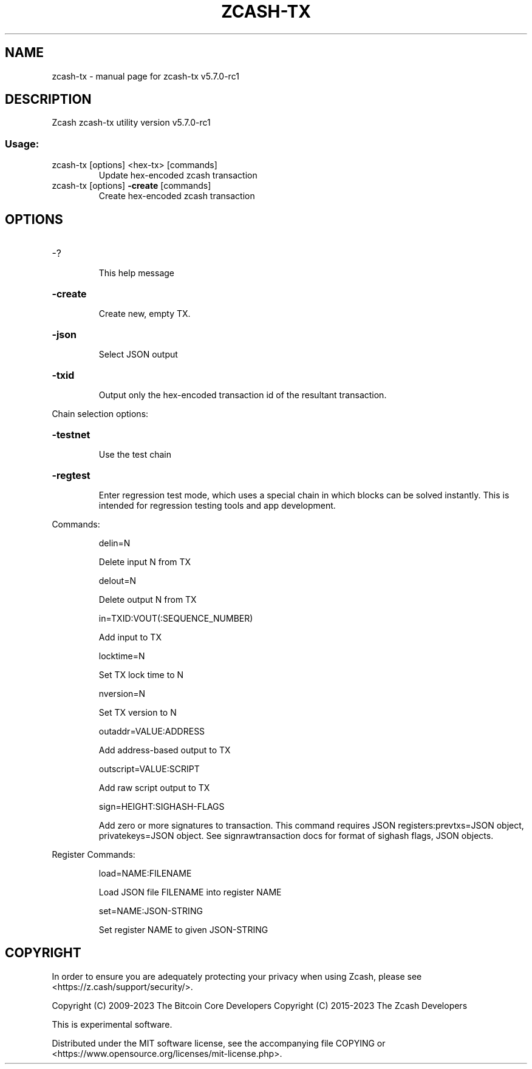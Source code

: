 .\" DO NOT MODIFY THIS FILE!  It was generated by help2man 1.49.1.
.TH ZCASH-TX "1" "September 2023" "zcash-tx v5.7.0-rc1" "User Commands"
.SH NAME
zcash-tx \- manual page for zcash-tx v5.7.0-rc1
.SH DESCRIPTION
Zcash zcash\-tx utility version v5.7.0\-rc1
.SS "Usage:"
.TP
zcash\-tx [options] <hex\-tx> [commands]
Update hex\-encoded zcash transaction
.TP
zcash\-tx [options] \fB\-create\fR [commands]
Create hex\-encoded zcash transaction
.SH OPTIONS
.HP
\-?
.IP
This help message
.HP
\fB\-create\fR
.IP
Create new, empty TX.
.HP
\fB\-json\fR
.IP
Select JSON output
.HP
\fB\-txid\fR
.IP
Output only the hex\-encoded transaction id of the resultant transaction.
.PP
Chain selection options:
.HP
\fB\-testnet\fR
.IP
Use the test chain
.HP
\fB\-regtest\fR
.IP
Enter regression test mode, which uses a special chain in which blocks
can be solved instantly. This is intended for regression testing tools
and app development.
.PP
Commands:
.IP
delin=N
.IP
Delete input N from TX
.IP
delout=N
.IP
Delete output N from TX
.IP
in=TXID:VOUT(:SEQUENCE_NUMBER)
.IP
Add input to TX
.IP
locktime=N
.IP
Set TX lock time to N
.IP
nversion=N
.IP
Set TX version to N
.IP
outaddr=VALUE:ADDRESS
.IP
Add address\-based output to TX
.IP
outscript=VALUE:SCRIPT
.IP
Add raw script output to TX
.IP
sign=HEIGHT:SIGHASH\-FLAGS
.IP
Add zero or more signatures to transaction. This command requires JSON
registers:prevtxs=JSON object, privatekeys=JSON object. See
signrawtransaction docs for format of sighash flags, JSON objects.
.PP
Register Commands:
.IP
load=NAME:FILENAME
.IP
Load JSON file FILENAME into register NAME
.IP
set=NAME:JSON\-STRING
.IP
Set register NAME to given JSON\-STRING
.SH COPYRIGHT

In order to ensure you are adequately protecting your privacy when using Zcash,
please see <https://z.cash/support/security/>.

Copyright (C) 2009-2023 The Bitcoin Core Developers
Copyright (C) 2015-2023 The Zcash Developers

This is experimental software.

Distributed under the MIT software license, see the accompanying file COPYING
or <https://www.opensource.org/licenses/mit-license.php>.
